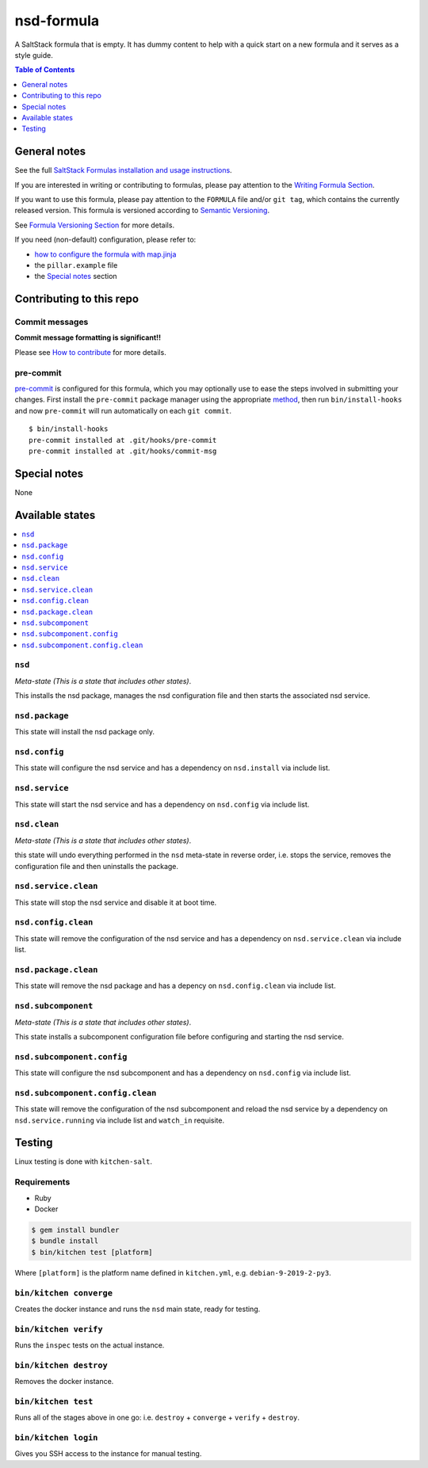 .. _readme:

nsd-formula
================

|img_travis| |img_sr| |img_pc|

.. |img_travis| image:: https://travis-ci.com/saltstack-formulas/nsd-formula.svg?branch=master
   :alt: Travis CI Build Status
   :scale: 100%
   :target: https://travis-ci.com/saltstack-formulas/nsd-formula
.. |img_sr| image:: https://img.shields.io/badge/%20%20%F0%9F%93%A6%F0%9F%9A%80-semantic--release-e10079.svg
   :alt: Semantic Release
   :scale: 100%
   :target: https://github.com/semantic-release/semantic-release
.. |img_pc| image:: https://img.shields.io/badge/pre--commit-enabled-brightgreen?logo=pre-commit&logoColor=white
   :alt: pre-commit
   :scale: 100%
   :target: https://github.com/pre-commit/pre-commit

A SaltStack formula that is empty. It has dummy content to help with a quick
start on a new formula and it serves as a style guide.

.. contents:: **Table of Contents**
   :depth: 1

General notes
-------------

See the full `SaltStack Formulas installation and usage instructions
<https://docs.saltstack.com/en/latest/topics/development/conventions/formulas.html>`_.

If you are interested in writing or contributing to formulas, please pay attention to the `Writing Formula Section
<https://docs.saltstack.com/en/latest/topics/development/conventions/formulas.html#writing-formulas>`_.

If you want to use this formula, please pay attention to the ``FORMULA`` file and/or ``git tag``,
which contains the currently released version. This formula is versioned according to `Semantic Versioning <http://semver.org/>`_.

See `Formula Versioning Section <https://docs.saltstack.com/en/latest/topics/development/conventions/formulas.html#versioning>`_ for more details.

If you need (non-default) configuration, please refer to:

- `how to configure the formula with map.jinja <map.jinja.rst>`_
- the ``pillar.example`` file
- the `Special notes`_ section

Contributing to this repo
-------------------------

Commit messages
^^^^^^^^^^^^^^^

**Commit message formatting is significant!!**

Please see `How to contribute <https://github.com/saltstack-formulas/.github/blob/master/CONTRIBUTING.rst>`_ for more details.

pre-commit
^^^^^^^^^^

`pre-commit <https://pre-commit.com/>`_ is configured for this formula, which you may optionally use to ease the steps involved in submitting your changes.
First install  the ``pre-commit`` package manager using the appropriate `method <https://pre-commit.com/#installation>`_, then run ``bin/install-hooks`` and
now ``pre-commit`` will run automatically on each ``git commit``. ::

  $ bin/install-hooks
  pre-commit installed at .git/hooks/pre-commit
  pre-commit installed at .git/hooks/commit-msg

Special notes
-------------

None

Available states
----------------

.. contents::
   :local:

``nsd``
^^^^^^^^^^^^

*Meta-state (This is a state that includes other states)*.

This installs the nsd package,
manages the nsd configuration file and then
starts the associated nsd service.

``nsd.package``
^^^^^^^^^^^^^^^^^^^^

This state will install the nsd package only.

``nsd.config``
^^^^^^^^^^^^^^^^^^^

This state will configure the nsd service and has a dependency on ``nsd.install``
via include list.

``nsd.service``
^^^^^^^^^^^^^^^^^^^^

This state will start the nsd service and has a dependency on ``nsd.config``
via include list.

``nsd.clean``
^^^^^^^^^^^^^^^^^^

*Meta-state (This is a state that includes other states)*.

this state will undo everything performed in the ``nsd`` meta-state in reverse order, i.e.
stops the service,
removes the configuration file and
then uninstalls the package.

``nsd.service.clean``
^^^^^^^^^^^^^^^^^^^^^^^^^^

This state will stop the nsd service and disable it at boot time.

``nsd.config.clean``
^^^^^^^^^^^^^^^^^^^^^^^^^

This state will remove the configuration of the nsd service and has a
dependency on ``nsd.service.clean`` via include list.

``nsd.package.clean``
^^^^^^^^^^^^^^^^^^^^^^^^^^

This state will remove the nsd package and has a depency on
``nsd.config.clean`` via include list.

``nsd.subcomponent``
^^^^^^^^^^^^^^^^^^^^^^^^^

*Meta-state (This is a state that includes other states)*.

This state installs a subcomponent configuration file before
configuring and starting the nsd service.

``nsd.subcomponent.config``
^^^^^^^^^^^^^^^^^^^^^^^^^^^^^^^^

This state will configure the nsd subcomponent and has a
dependency on ``nsd.config`` via include list.

``nsd.subcomponent.config.clean``
^^^^^^^^^^^^^^^^^^^^^^^^^^^^^^^^^^^^^^

This state will remove the configuration of the nsd subcomponent
and reload the nsd service by a dependency on
``nsd.service.running`` via include list and ``watch_in``
requisite.

Testing
-------

Linux testing is done with ``kitchen-salt``.

Requirements
^^^^^^^^^^^^

* Ruby
* Docker

.. code-block:: bash

   $ gem install bundler
   $ bundle install
   $ bin/kitchen test [platform]

Where ``[platform]`` is the platform name defined in ``kitchen.yml``,
e.g. ``debian-9-2019-2-py3``.

``bin/kitchen converge``
^^^^^^^^^^^^^^^^^^^^^^^^

Creates the docker instance and runs the ``nsd`` main state, ready for testing.

``bin/kitchen verify``
^^^^^^^^^^^^^^^^^^^^^^

Runs the ``inspec`` tests on the actual instance.

``bin/kitchen destroy``
^^^^^^^^^^^^^^^^^^^^^^^

Removes the docker instance.

``bin/kitchen test``
^^^^^^^^^^^^^^^^^^^^

Runs all of the stages above in one go: i.e. ``destroy`` + ``converge`` + ``verify`` + ``destroy``.

``bin/kitchen login``
^^^^^^^^^^^^^^^^^^^^^

Gives you SSH access to the instance for manual testing.
